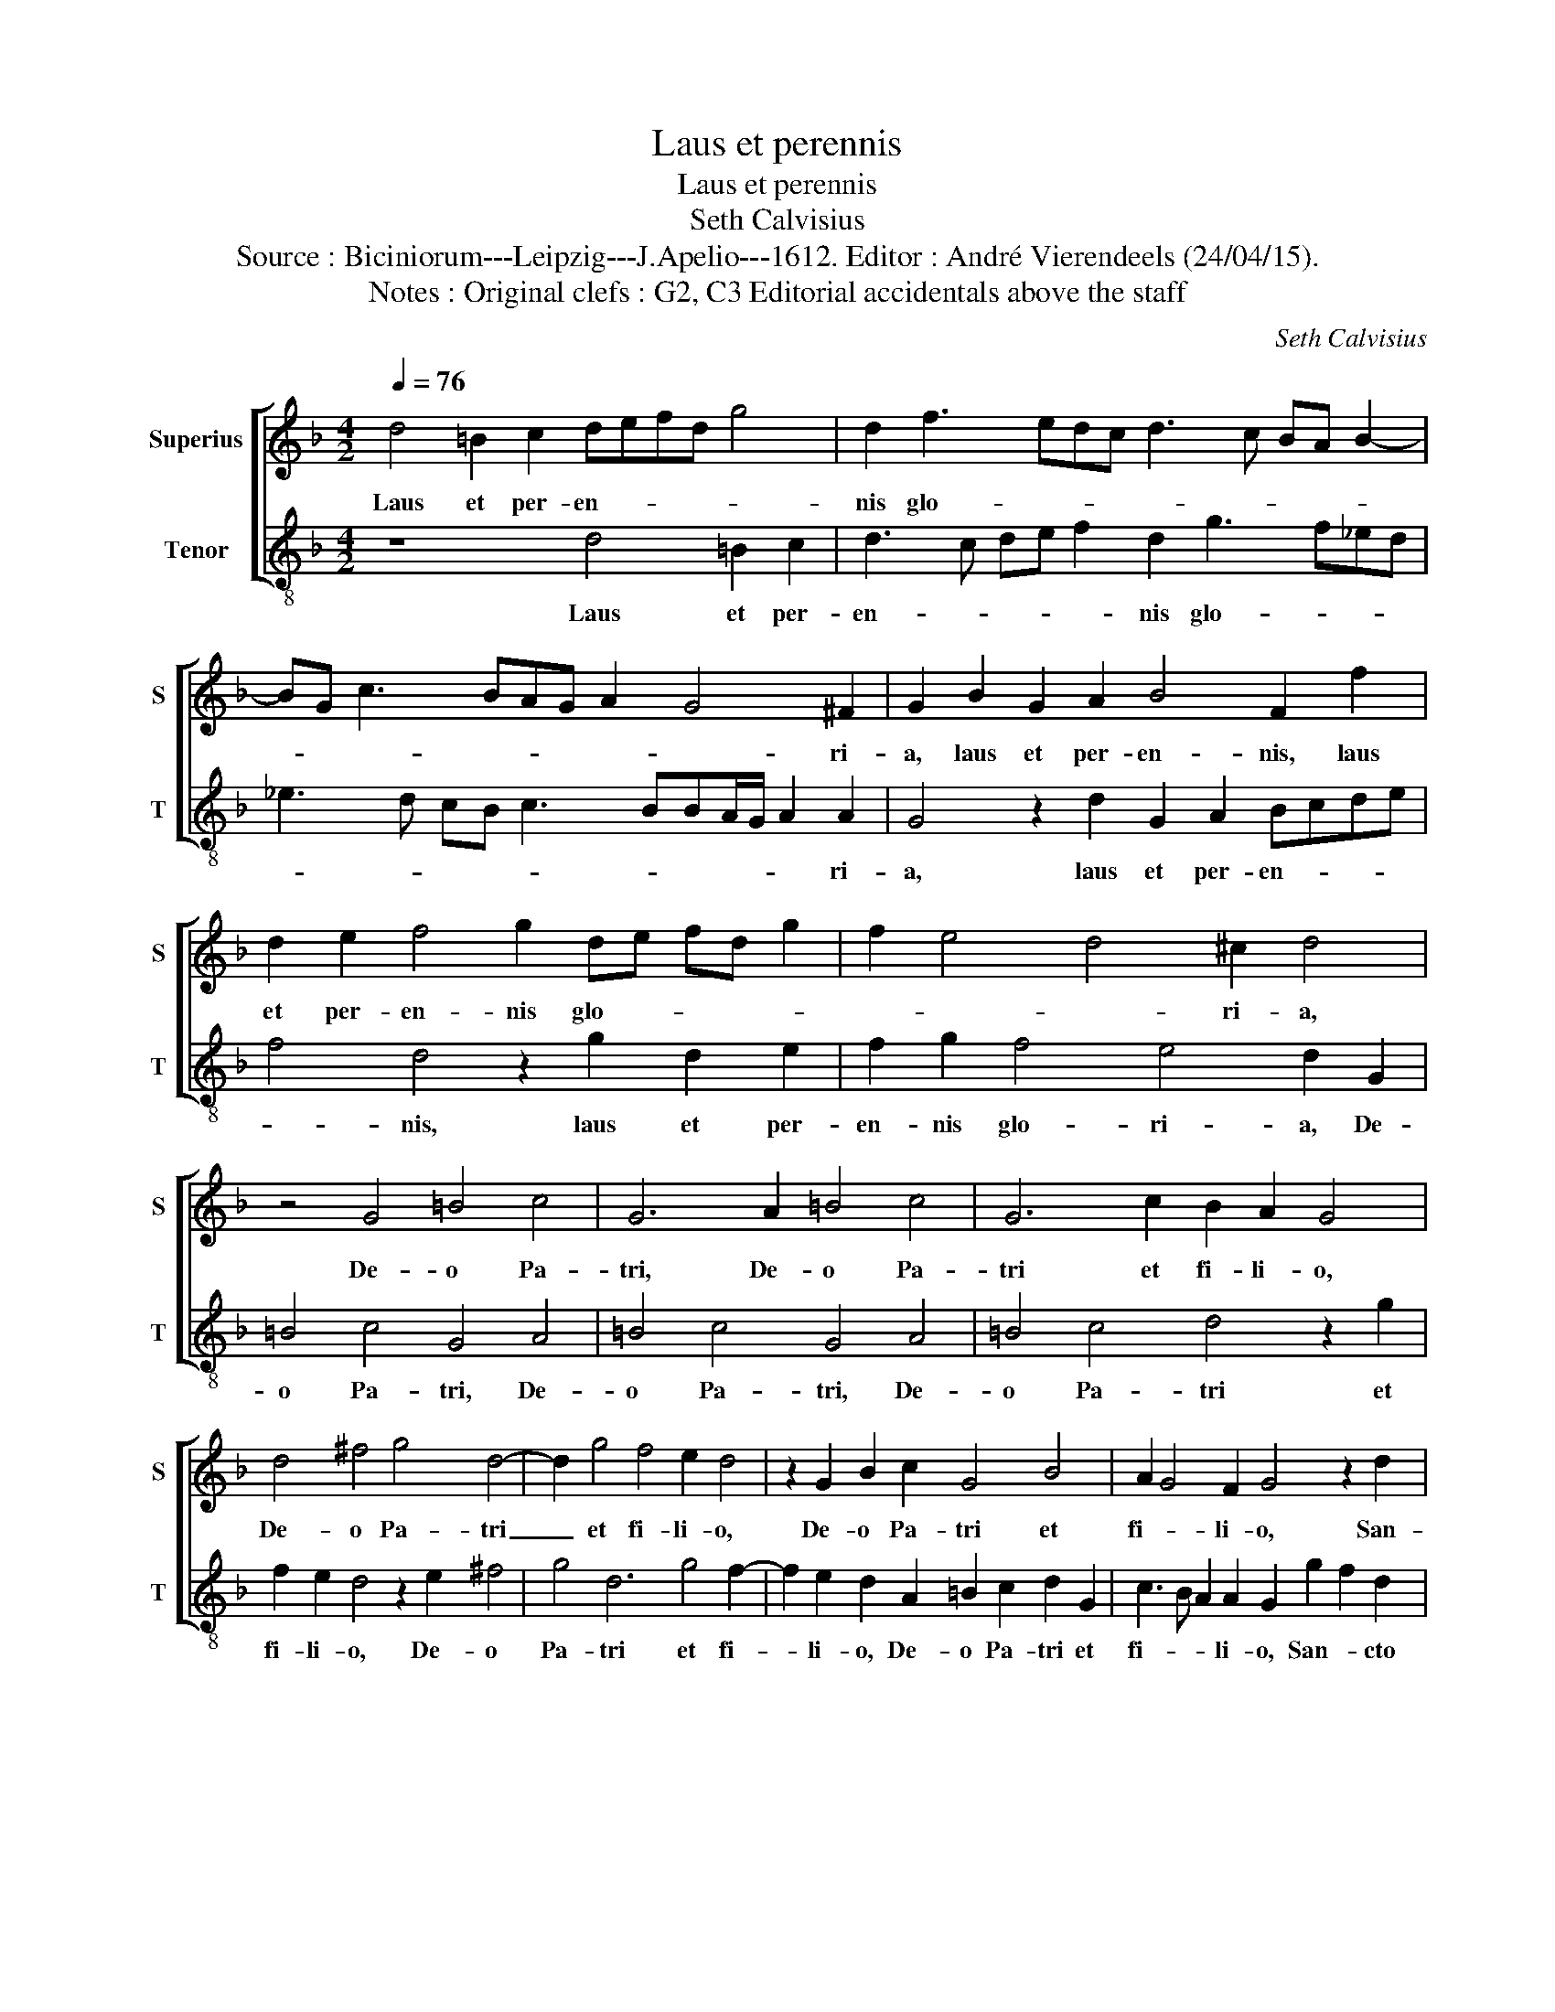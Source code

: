 X:1
T:Laus et perennis
T:Laus et perennis
T:Seth Calvisius
T:Source : Biciniorum---Leipzig---J.Apelio---1612. Editor : André Vierendeels (24/04/15).
T:Notes : Original clefs : G2, C3 Editorial accidentals above the staff 
C:Seth Calvisius
%%score [ 1 2 ]
L:1/8
Q:1/4=76
M:4/2
K:F
V:1 treble nm="Superius" snm="S"
V:2 treble-8 nm="Tenor" snm="T"
V:1
 d4 =B2 c2 defd g4 | d2 f3 edc d3 c BA B2- | BG c3 BAG A2 G4 ^F2 | G2 B2 G2 A2 B4 F2 f2 | %4
w: Laus et per- en- * * * *|nis glo- * * * * * * * *|* * * * * * * * ri-|a, laus et per- en- nis, laus|
 d2 e2 f4 g2 de fd g2 | f2 e4 d4 ^c2 d4 | z4 G4 =B4 c4 | G6 A2 =B4 c4 | G6 c2 B2 A2 G4 | %9
w: et per- en- nis glo- * * * *|* * * ri- a,|De- o Pa-|tri, De- o Pa-|tri et fi- li- o,|
 d4 ^f4 g4 d4- | d2 g4 f4 e2 d4 | z2 G2 B2 c2 G4 B4 | A2 G4 F2 G4 z2 d2 | %13
w: De- o Pa- tri|_ et fi- li- o,|De- o Pa- tri et|fi- * li- o, San-|
 c2 A2 d2 ^c2 d2 B2 A2 f2 | d2 e2 f2 d2 c2 B4 A2 | B2 d2 d3 c B2 A2 G2 ^F2 | %16
w: * cto si- mul Pa- ra- * cli-|to, Pa- ra- * * * cli-|to in se- cu- lo- rum se- cu-|
 G2 d2 d3 c B2 A2 d2 c2 | B2 f2 f3 e d2 g2 f2 _e2 | d2 g2 g3 f _edcB c2 G2 | A2 G4 ^F2 G4 z2 _e2 | %20
w: la, in se- cu- lo- rum se- cu-|la, in se- cu- lo- rum se- cu-|la,- in se- cu lo- * * * * rum|se- * cu- la, in|
 _e3 d c2 B2 c3 B AG A2- | A2 G4 ^F2 G8 |] %22
w: se- cu- lo- rum se- * * * *|* * cu- la.|
V:2
 z8 d4 =B2 c2 | d3 c de f2 d2 g3 f_ed | _e3 d cB c3 BBA/G/ A2 A2 | G4 z2 d2 G2 A2 Bcde | %4
w: Laus et per-|en- * * * * nis glo- * * *|* * * * * * * * * * ri-|a, laus et per- en- * * *|
 f4 d4 z2 g2 d2 e2 | f2 g2 f4 e4 d2 G2 | =B4 c4 G4 A4 | =B4 c4 G4 A4 | =B4 c4 d4 z2 g2 | %9
w: * nis, laus et per-|en- nis glo- ri- a, De-|o Pa- tri, De-|o Pa- tri, De-|o Pa- tri et|
 f2 e2 d4 z2 e2 ^f4 | g4 d6 g4 f2- | f2 e2 d2 A2 =B2 c2 d2 G2 | c3 B A2 A2 G2 g2 f2 d2 | %13
w: fi- li- o, De- o|Pa- tri et fi-|* li- o, De- o Pa- tri et|fi- * * li- o, San- * cto|
"^-natural" f3 f g2 _e2 d2 g2 f2 d2 | g4 d2 f3 e d2 c2 c2 | B6 d2 d3 c B2 A2 | %16
w: si- mul- Pa- ra- * * cli- to,|San- cta si- mul Pa- ra- cli-|to, in- se- cu- lo- rum|
 G2 ^F2 G2 d2 d3 c B2 A2 | Bcde f2 d2 g2 _e2 d2 g2 | g3 f _e2 d2 cBcd e3 d | c4 A4 G2 _e2 e3 d | %20
w: se- cu- la, in se- cu- lo- rum|se- * * * * * * cu- la, in|se- cu- lo- rum se- * * * * *|* cu- la, in se- cu-|
 c2 B2 _e3 d cBAG c3 d | B4 A4 G8 |] %22
w: lo- rum se- * * * * * * *|* cu- la.|


